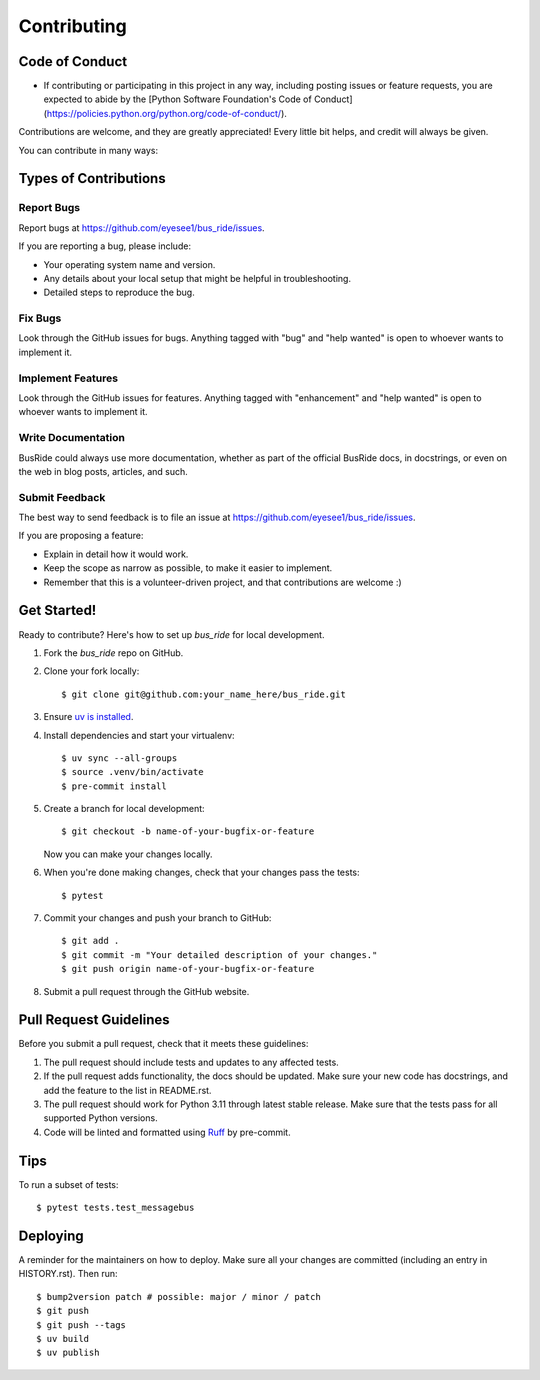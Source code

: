 .. highlight:: shell

============
Contributing
============

Code of Conduct
---------------

- If contributing or participating in this project in any way, including posting issues or feature requests, you are
  expected to abide by
  the [Python Software Foundation's Code of Conduct](https://policies.python.org/python.org/code-of-conduct/).

Contributions are welcome, and they are greatly appreciated! Every little bit
helps, and credit will always be given.

You can contribute in many ways:

Types of Contributions
----------------------

Report Bugs
~~~~~~~~~~~

Report bugs at https://github.com/eyesee1/bus_ride/issues.

If you are reporting a bug, please include:

* Your operating system name and version.
* Any details about your local setup that might be helpful in troubleshooting.
* Detailed steps to reproduce the bug.

Fix Bugs
~~~~~~~~

Look through the GitHub issues for bugs. Anything tagged with "bug" and "help
wanted" is open to whoever wants to implement it.

Implement Features
~~~~~~~~~~~~~~~~~~

Look through the GitHub issues for features. Anything tagged with "enhancement"
and "help wanted" is open to whoever wants to implement it.

Write Documentation
~~~~~~~~~~~~~~~~~~~

BusRide could always use more documentation, whether as part of the
official BusRide docs, in docstrings, or even on the web in blog posts,
articles, and such.

Submit Feedback
~~~~~~~~~~~~~~~

The best way to send feedback is to file an issue at https://github.com/eyesee1/bus_ride/issues.

If you are proposing a feature:

* Explain in detail how it would work.
* Keep the scope as narrow as possible, to make it easier to implement.
* Remember that this is a volunteer-driven project, and that contributions
  are welcome :)

Get Started!
------------

Ready to contribute? Here's how to set up `bus_ride` for local development.

#. Fork the `bus_ride` repo on GitHub.
#. Clone your fork locally::

    $ git clone git@github.com:your_name_here/bus_ride.git

#. Ensure `uv is installed`_.
#. Install dependencies and start your virtualenv::

    $ uv sync --all-groups
    $ source .venv/bin/activate
    $ pre-commit install

#. Create a branch for local development::

    $ git checkout -b name-of-your-bugfix-or-feature

   Now you can make your changes locally.

#. When you're done making changes, check that your changes pass the tests::

    $ pytest


#. Commit your changes and push your branch to GitHub::

    $ git add .
    $ git commit -m "Your detailed description of your changes."
    $ git push origin name-of-your-bugfix-or-feature

#. Submit a pull request through the GitHub website.

.. _uv is installed: https://docs.astral.sh/uv/getting-started/installation/

Pull Request Guidelines
-----------------------

Before you submit a pull request, check that it meets these guidelines:

1. The pull request should include tests and updates to any affected tests.
2. If the pull request adds functionality, the docs should be updated. Make sure
   your new code has docstrings, and add the
   feature to the list in README.rst.
3. The pull request should work for Python 3.11 through latest stable release.
   Make sure that the tests pass for all supported Python versions.
4. Code will be linted and formatted using `Ruff`_ by pre-commit.

.. _Ruff: https://docs.astral.sh/ruff/

Tips
----

To run a subset of tests::

$ pytest tests.test_messagebus


Deploying
---------

A reminder for the maintainers on how to deploy.
Make sure all your changes are committed (including an entry in HISTORY.rst).
Then run::

$ bump2version patch # possible: major / minor / patch
$ git push
$ git push --tags
$ uv build
$ uv publish
